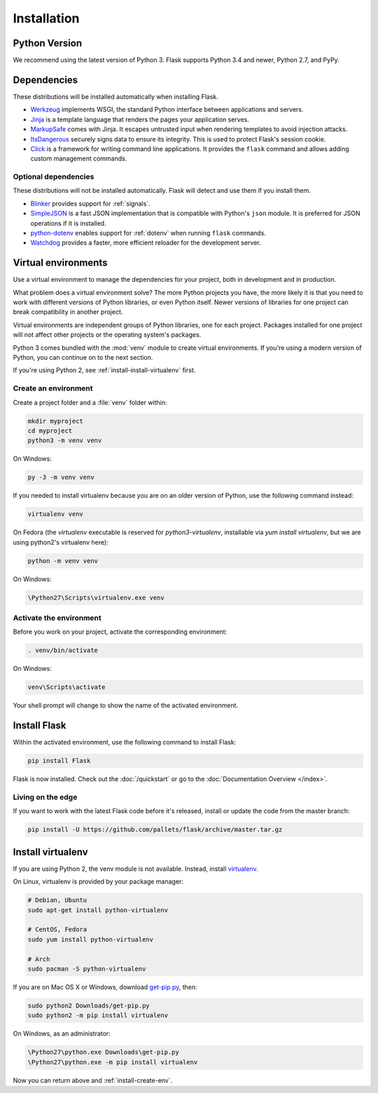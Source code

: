 .. _installation:

Installation
============

Python Version
--------------

We recommend using the latest version of Python 3. Flask supports Python 3.4
and newer, Python 2.7, and PyPy.

Dependencies
------------

These distributions will be installed automatically when installing Flask.

* `Werkzeug`_ implements WSGI, the standard Python interface between
  applications and servers.
* `Jinja`_ is a template language that renders the pages your application
  serves.
* `MarkupSafe`_ comes with Jinja. It escapes untrusted input when rendering
  templates to avoid injection attacks.
* `ItsDangerous`_ securely signs data to ensure its integrity. This is used
  to protect Flask's session cookie.
* `Click`_ is a framework for writing command line applications. It provides
  the ``flask`` command and allows adding custom management commands.

.. _Werkzeug: http://werkzeug.pocoo.org/
.. _Jinja: http://jinja.pocoo.org/
.. _MarkupSafe: https://pypi.org/project/MarkupSafe/
.. _ItsDangerous: https://pythonhosted.org/itsdangerous/
.. _Click: http://click.pocoo.org/

Optional dependencies
~~~~~~~~~~~~~~~~~~~~~

These distributions will not be installed automatically. Flask will detect and
use them if you install them.

* `Blinker`_ provides support for :ref:`signals`.
* `SimpleJSON`_ is a fast JSON implementation that is compatible with
  Python's ``json`` module. It is preferred for JSON operations if it is
  installed.
* `python-dotenv`_ enables support for :ref:`dotenv` when running ``flask``
  commands.
* `Watchdog`_ provides a faster, more efficient reloader for the development
  server.

.. _Blinker: https://pythonhosted.org/blinker/
.. _SimpleJSON: https://simplejson.readthedocs.io/
.. _python-dotenv: https://github.com/theskumar/python-dotenv#readme
.. _watchdog: https://pythonhosted.org/watchdog/

Virtual environments
--------------------

Use a virtual environment to manage the dependencies for your project, both in
development and in production.

What problem does a virtual environment solve? The more Python projects you
have, the more likely it is that you need to work with different versions of
Python libraries, or even Python itself. Newer versions of libraries for one
project can break compatibility in another project.

Virtual environments are independent groups of Python libraries, one for each
project. Packages installed for one project will not affect other projects or
the operating system's packages.

Python 3 comes bundled with the :mod:`venv` module to create virtual
environments. If you're using a modern version of Python, you can continue on
to the next section.

If you're using Python 2, see :ref:`install-install-virtualenv` first.

.. _install-create-env:

Create an environment
~~~~~~~~~~~~~~~~~~~~~

Create a project folder and a :file:`venv` folder within:

.. code-block:: sh

    mkdir myproject
    cd myproject
    python3 -m venv venv

On Windows:

.. code-block:: bat

    py -3 -m venv venv

If you needed to install virtualenv because you are on an older version of
Python, use the following command instead:

.. code-block:: sh

    virtualenv venv

On Fedora (the `virtualenv` executable is reserved for
`python3-virtualenv`, installable via `yum install virtualenv`, but we
are using python2's virtualenv here):

.. code-block:: sh

    python -m venv venv

On Windows:

.. code-block:: bat

    \Python27\Scripts\virtualenv.exe venv

.. _install-activate-env:

Activate the environment
~~~~~~~~~~~~~~~~~~~~~~~~

Before you work on your project, activate the corresponding environment:

.. code-block:: sh

    . venv/bin/activate

On Windows:

.. code-block:: bat

    venv\Scripts\activate

Your shell prompt will change to show the name of the activated environment.

Install Flask
-------------

Within the activated environment, use the following command to install Flask:

.. code-block:: sh

    pip install Flask

Flask is now installed. Check out the :doc:`/quickstart` or go to the
:doc:`Documentation Overview </index>`.

Living on the edge
~~~~~~~~~~~~~~~~~~

If you want to work with the latest Flask code before it's released, install or
update the code from the master branch:

.. code-block:: sh

    pip install -U https://github.com/pallets/flask/archive/master.tar.gz

.. _install-install-virtualenv:

Install virtualenv
------------------

If you are using Python 2, the venv module is not available. Instead,
install `virtualenv`_.

On Linux, virtualenv is provided by your package manager:

.. code-block:: sh

    # Debian, Ubuntu
    sudo apt-get install python-virtualenv

    # CentOS, Fedora
    sudo yum install python-virtualenv

    # Arch
    sudo pacman -S python-virtualenv

If you are on Mac OS X or Windows, download `get-pip.py`_, then:

.. code-block:: sh

    sudo python2 Downloads/get-pip.py
    sudo python2 -m pip install virtualenv

On Windows, as an administrator:

.. code-block:: bat

    \Python27\python.exe Downloads\get-pip.py
    \Python27\python.exe -m pip install virtualenv

Now you can return above and :ref:`install-create-env`.

.. _virtualenv: https://virtualenv.pypa.io/
.. _get-pip.py: https://bootstrap.pypa.io/get-pip.py
